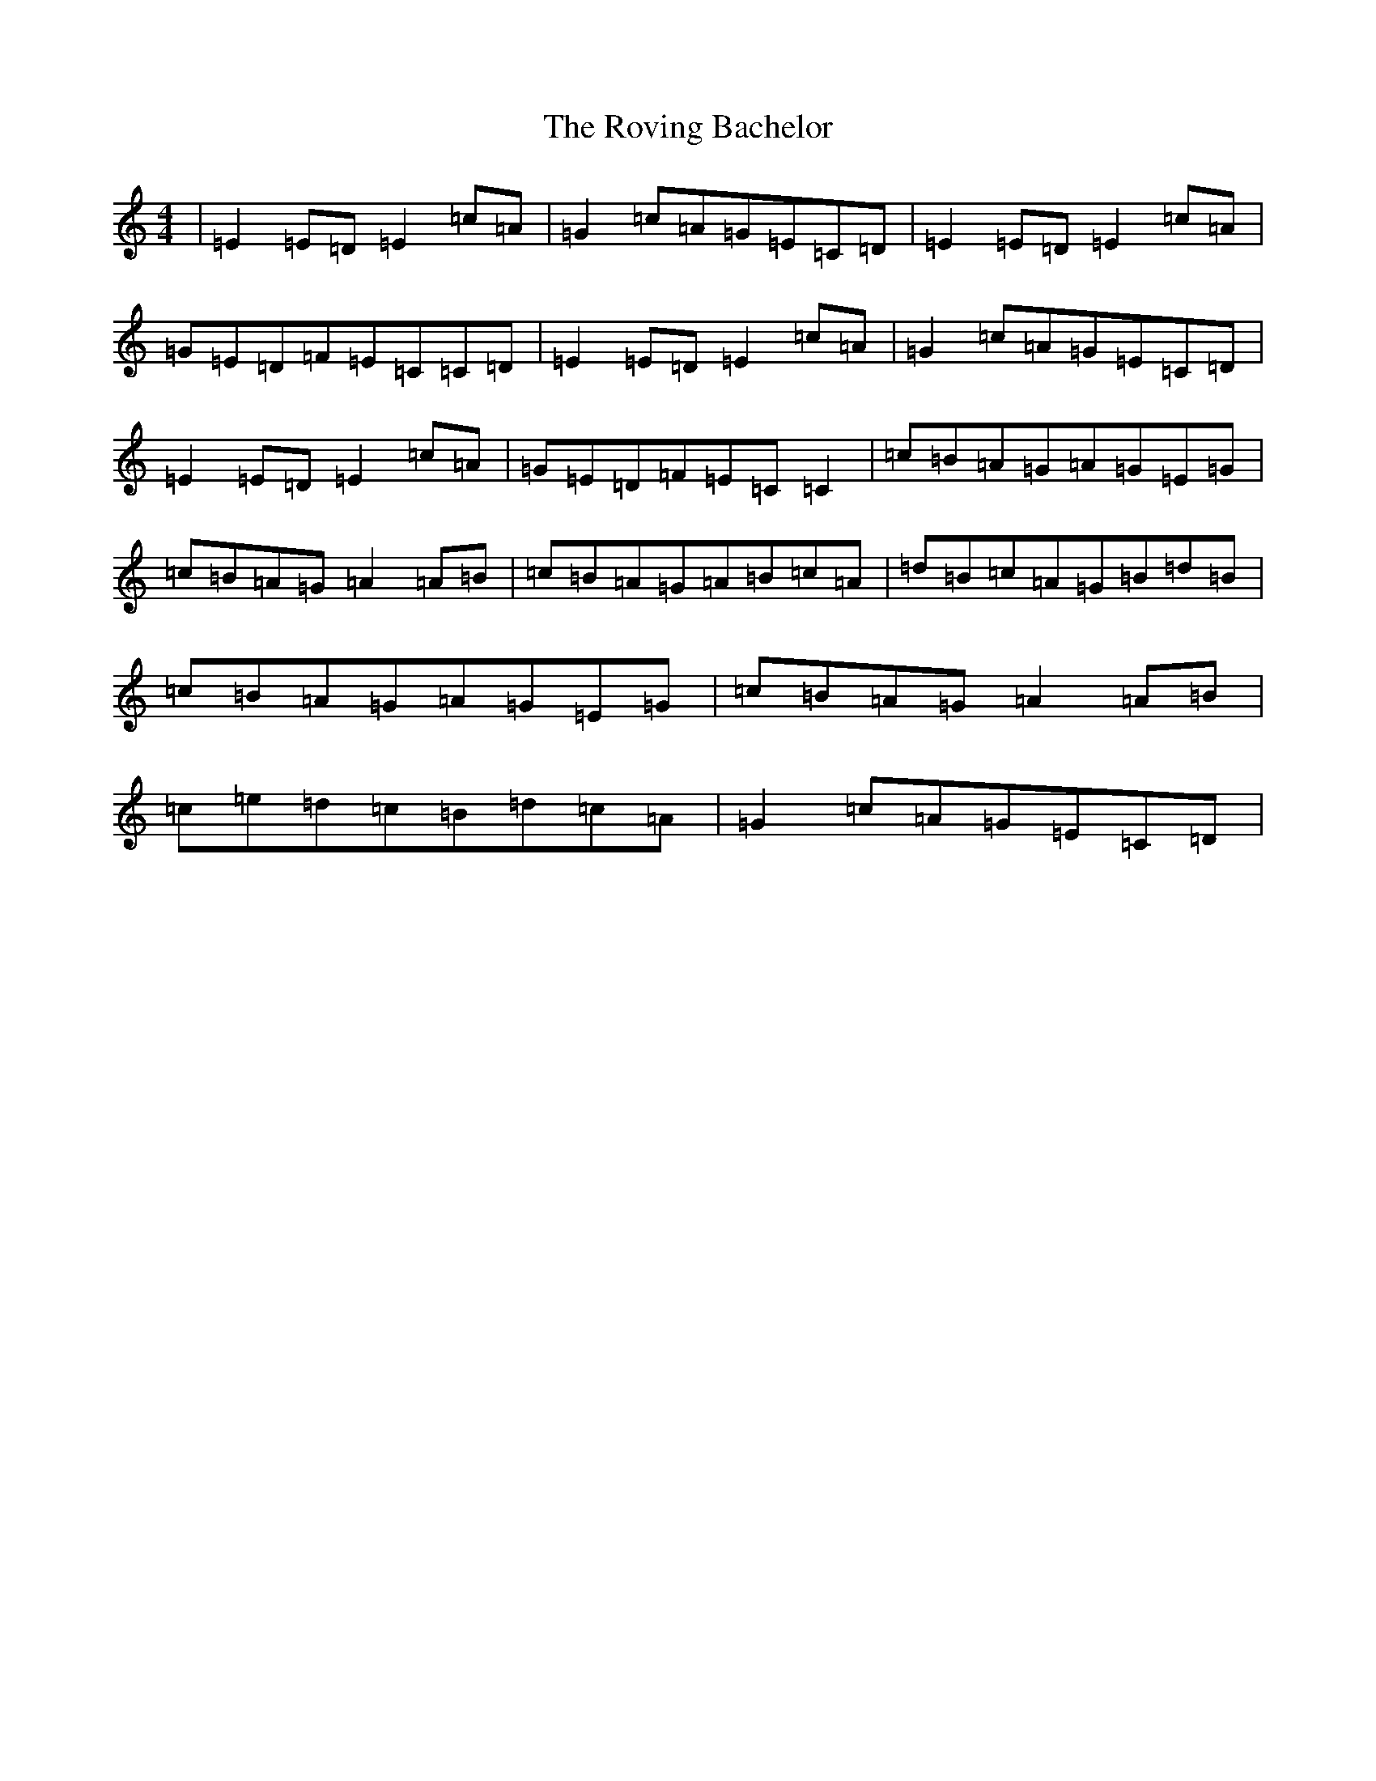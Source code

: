 X: 18625
T: Roving Bachelor, The
S: https://thesession.org/tunes/1608#setting1608
R: reel
M:4/4
L:1/8
K: C Major
|=E2=E=D=E2=c=A|=G2=c=A=G=E=C=D|=E2=E=D=E2=c=A|=G=E=D=F=E=C=C=D|=E2=E=D=E2=c=A|=G2=c=A=G=E=C=D|=E2=E=D=E2=c=A|=G=E=D=F=E=C=C2|=c=B=A=G=A=G=E=G|=c=B=A=G=A2=A=B|=c=B=A=G=A=B=c=A|=d=B=c=A=G=B=d=B|=c=B=A=G=A=G=E=G|=c=B=A=G=A2=A=B|=c=e=d=c=B=d=c=A|=G2=c=A=G=E=C=D|